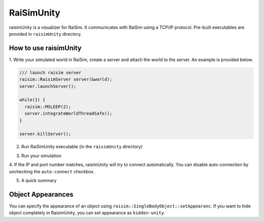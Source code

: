 #############################
RaiSimUnity
#############################

raisimUnity is a visualizer for RaiSim.
It communicates with RaiSim using a TCP/IP protocol.
Pre-built executables are provided in ``raisimUnity`` directory.

How to use raisimUnity
=========================

1. Write your simulated world in RaiSim, create a server and attach the world to the server.
An example is provided below.


.. code-block:: bash

  /// launch raisim server
  raisim::RaisimServer server(&world);
  server.launchServer();

  while(1) {
    raisim::MSLEEP(2);
    server.integrateWorldThreadSafe();
  }

  server.killServer();

2. Run RaiSimUnity executable (in the ``raisimUnity`` directory)

.. image:: ../image/raisimUnity1.png

.. image:: ../image/raisimUnity2.png

3. Run your simulation

.. image:: ../image/raisimUnity3.png

4. If the IP and port number matches, raisimUnity will try to connect automatically.
You can disable auto-connection by unchecking the ``auto-connect`` checkbox.

.. image:: ../image/raisimUnity4.png

5. A quick summary

.. image:: ../image/RSUinstruction1.png

.. image:: ../image/RSUinstruction2.png

.. image:: ../image/RSUinstruction3.png

Object Appearances
=====================
You can specify the appearance of an object using ``raisim::SingleBodyObject::setAppearanc``.
If you want to hide object completely in RaisimUnity, you can set appearance as ``hidden-unity``.
